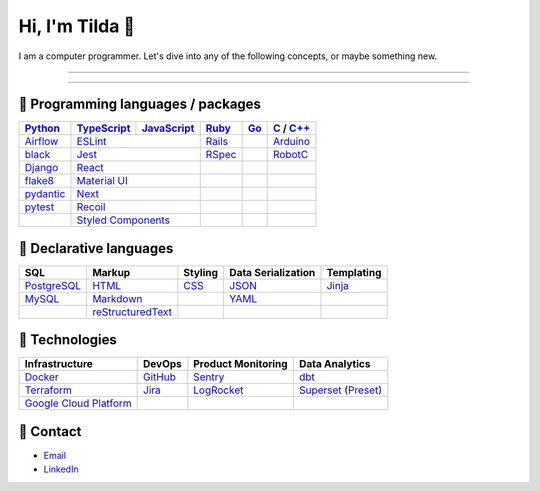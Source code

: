 ====
Hi, I'm Tilda 👾
====

I am a computer programmer. Let's dive into any of the following concepts, or maybe something new.

----

.. image:: https://github-readme-stats.vercel.app/api?username=mtilda

----

💽 Programming languages / packages
----

+-------------+-------------+-------------+-------------+-------------+--------------+
| Python_     | TypeScript_ | JavaScript_ | Ruby_       | Go_         | C_ / `C++`_  |
+=============+=============+=============+=============+=============+==============+
| Airflow_    | ESLint_                   | Rails_      |             | Arduino_     |
+-------------+-------------+-------------+-------------+-------------+--------------+
| black_      | Jest_                     | RSpec_      |             | RobotC_      |
+-------------+-------------+-------------+-------------+-------------+--------------+
| Django_     | React_                    |             |             |              |
+-------------+-------------+-------------+-------------+-------------+--------------+
| flake8_     |  `Material UI`_           |             |             |              |
+-------------+-------------+-------------+-------------+-------------+--------------+
| pydantic_   | Next_                     |             |             |              |
+-------------+-------------+-------------+-------------+-------------+--------------+
| pytest_     | Recoil_                   |             |             |              |
+-------------+-------------+-------------+-------------+-------------+--------------+
|             | `Styled Components`_      |             |             |              |
+-------------+-------------+-------------+-------------+-------------+--------------+

📐 Declarative languages
----

+-------------+-------------------+-------------+--------------------+------------+
| SQL         | Markup            | Styling     | Data Serialization | Templating |
+=============+===================+=============+====================+============+
| PostgreSQL_ | HTML_             | CSS_        | JSON_              | Jinja_     |
+-------------+-------------------+-------------+--------------------+------------+
| MySQL_      | Markdown_         |             | YAML_              |            |
+-------------+-------------------+-------------+--------------------+------------+
|             | reStructuredText_ |             |                    |            |
+-------------+-------------------+-------------+--------------------+------------+

🧰 Technologies
----

+--------------------------+-------------+---------------------+---------------------+
| Infrastructure           | DevOps      | Product Monitoring  | Data Analytics      |
+==========================+=============+=====================+=====================+
| Docker_                  | GitHub_     | Sentry_             | dbt_                |
+--------------------------+-------------+---------------------+---------------------+
| Terraform_               | Jira_       | LogRocket_          | Superset_ (Preset_) |
+--------------------------+-------------+---------------------+---------------------+
| `Google Cloud Platform`_ |             |                     |                     |
+--------------------------+-------------+---------------------+---------------------+

🔮 Contact
----

- Email_
- LinkedIn_

.. _Airflow: https://airflow.apache.org/docs/
.. _Arduino: https://www.arduino.cc/reference/en/
.. _Bash: https://www.gnu.org/software/bash/manual/bash.html
.. _black: https://black.readthedocs.io/
.. _C: https://en.cppreference.com/w/c/language/
.. _`C++`: https://en.cppreference.com/w/cpp/language
.. _CSS: https://developer.mozilla.org/docs/Web/CSS
.. _dbt: https://docs.getdbt.com/docs/introduction
.. _Django: https://docs.djangoproject.com/
.. _Docker: https://docs.docker.com/
.. _docker-compose: https://docs.docker.com/compose/
.. _Dockerfile: https://docs.docker.com/engine/reference/builder/
.. _DRF: https://www.django-rest-framework.org/
.. _Email: me@mathilda.dev
.. _ESLint: https://eslint.org/docs/user-guide/getting-started
.. _flake8: https://flake8.pycqa.org/
.. _GitHub: https://docs.github.com/
.. _Go: https://go.dev/doc/
.. _`Google Cloud Platform`: https://cloud.google.com/docs/
.. _HTML: https://developer.mozilla.org/docs/Web/HTML
.. _JavaScript: https://developer.mozilla.org/docs/Web/JavaScript/
.. _Jest: https://jestjs.io/docs/getting-started/
.. _Jira: https://confluence.atlassian.com/jira/
.. _Jinja: https://jinja.palletsprojects.com/
.. _LinkedIn: https://www.linkedin.com/in/mtilda/
.. _LogRocket: https://docs.logrocket.com/docs/
.. _JSON: https://www.json.org/json-en.html
.. _Markdown: https://www.markdownguide.org/cheat-sheet/
.. _`Material UI`: https://mui.com/
.. _MySQL: https://docs.oracle.com/cd/E17952_01/index.html
.. _Next: https://nextjs.org/docs/getting-started/
.. _PostgreSQL: https://www.postgresql.org/docs/
.. _Preset: https://docs.preset.io/docs/
.. _pydantic: https://pydantic-docs.helpmanual.io/
.. _pytest: https://docs.pytest.org/en/7.1.x/contents.html
.. _Python: https://docs.python.org/
.. _Rails: https://guides.rubyonrails.org/
.. _React: https://reactjs.org/docs/getting-started.html
.. _Recoil: https://recoiljs.org/
.. _reStructuredText: https://docutils.sourceforge.io/rst.html
.. _RobotC: https://www.robotc.net/
.. _RSpec: https://rspec.info/documentation
.. _Ruby: https://ruby-doc.org/
.. _Sentry: https://docs.sentry.io/
.. _`Styled Components`: https://styled-components.com/
.. _Superset: https://superset.apache.org/docs/intro/
.. _Terraform: https://www.terraform.io/docs
.. _TypeScript: https://www.typescriptlang.org/docs/
.. _WPILib: https://first.wpi.edu/wpilib/allwpilib/docs/release/java/index.html
.. _YAML: https://yaml.org/

